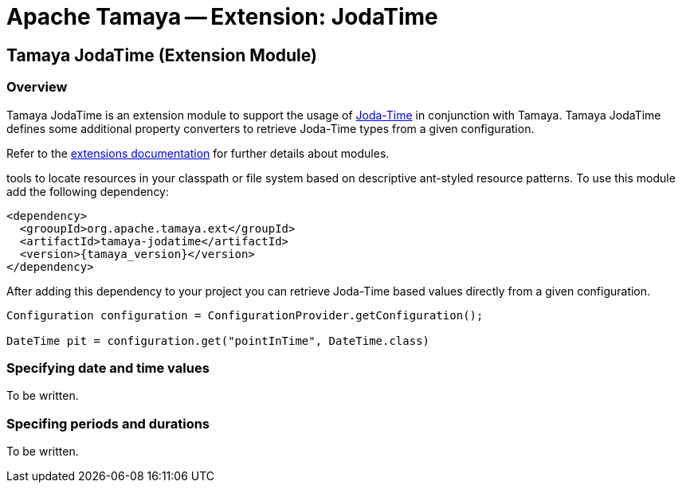 :jbake-type: page
:jbake-status: published

= Apache Tamaya -- Extension: JodaTime

toc::[]

[[Core]]
== Tamaya JodaTime (Extension Module)

=== Overview

Tamaya JodaTime is an extension module to support the usage of http://www.joda.org/joda-time/[Joda-Time]
in conjunction with Tamaya. Tamaya JodaTime defines some additional property
converters to retrieve Joda-Time types from a given configuration.

Refer to the link:modules.html[extensions documentation] for further details
about modules.

tools to locate resources in your classpath or file system based on descriptive
ant-styled resource patterns. To use this module add the following dependency:

[source, listing]
-----------------------------------------------
<dependency>
  <grooupId>org.apache.tamaya.ext</groupId>
  <artifactId>tamaya-jodatime</artifactId>
  <version>{tamaya_version}</version>
</dependency>
-----------------------------------------------

After adding this dependency to your project you can retrieve
Joda-Time based values directly from a given configuration.

[source,java]
-----------------------------------------------
Configuration configuration = ConfigurationProvider.getConfiguration();

DateTime pit = configuration.get("pointInTime", DateTime.class)
-----------------------------------------------

=== Specifying date and time values

To be written.

=== Specifing periods and durations

To be written.
